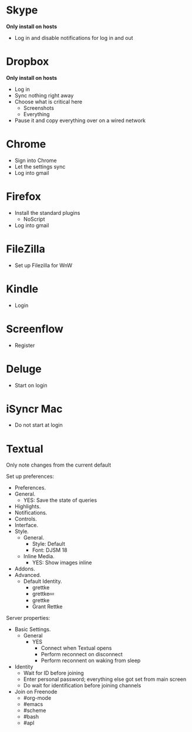 # [[file:~/git/github/osx-provision/Sierra/provisioning.org::org_gcr_2017-05-12_mara_AB15F22E-D841-45AA-86A4-C61FB1486D29][org_gcr_2017-05-12_mara_AB15F22E-D841-45AA-86A4-C61FB1486D29]]
* Skype

*Only install on hosts*

- Log in and disable notifications for log in and out

* Dropbox

*Only install on hosts*

- Log in
- Sync nothing right away
- Choose what is critical here
  - Screenshots
  - Everything
- Pause it and copy everything over on a wired network

* Chrome

- Sign into Chrome
- Let the settings sync
- Log into gmail

* Firefox

- Install the standard plugins
  - NoScript
- Log into gmail

* FileZilla

- Set up Filezilla for WnW

* Kindle

- Login

* Screenflow

- Register

* Deluge
- Start on login

* iSyncr Mac
- Do not start at login

* Textual

Only note changes from the current default

Set up preferences:

- Preferences.
- General.
  - YES: Save the state of queries
- Highlights.
- Notifications.
- Controls.
- Interface.
- Style.
  - General.
    - Style: Default
    - Font: DJSM 18
  - Inline Media.
    - YES: Show images inline
- Addons.
- Advanced.
  - Default Identity.
    - grettke
    - grettke💤
    - grettke
    - Grant Rettke

Server properties:

- Basic Settings.
  - General
    - YES
      - Connect when Textual opens
      - Perform reconnect on disconnect
      - Perform reconnent on waking from sleep
- Identity
  - Wait for ID before joining
  - Enter personal password; everything else got set from main screen
  - Do wait for identification before joining channels

- Join on Freenode
  - #org-mode
  - #emacs
  - #scheme
  - #bash
  - #apl
#+END_SRC
# org_gcr_2017-05-12_mara_AB15F22E-D841-45AA-86A4-C61FB1486D29 ends here
